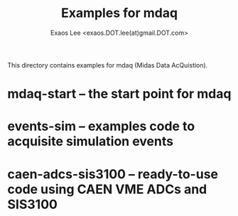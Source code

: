 # -*- mode: org; coding: utf-8
#+TITLE: Examples for mdaq
#+AUTHOR: Exaos Lee <exaos.DOT.lee(at)gmail.DOT.com>

This directory contains examples for mdaq (Midas Data AcQuistion).

* mdaq-start -- the start point for mdaq
* events-sim -- examples code to acquisite simulation events
* caen-adcs-sis3100 -- ready-to-use code using CAEN VME ADCs and SIS3100

